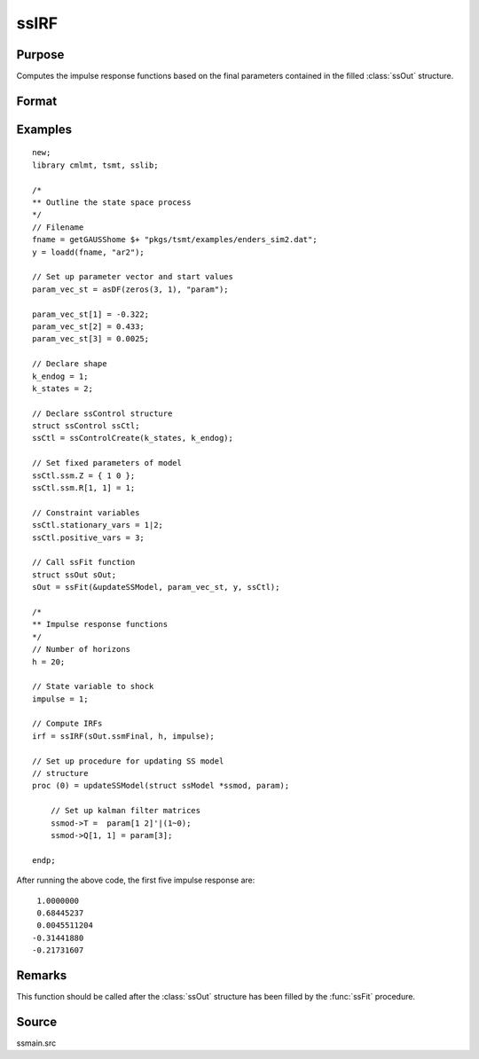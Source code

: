 
ssIRF
==============================================

Purpose
----------------

Computes the impulse response functions based on the final parameters contained in the filled :class:`ssOut` structure.

Format
----------------
.. function:: irf = ssIRF(ssmFinal, horizon, impulse [, orthogonalized, cumulative] )

    :param ssmFinal: a filled instance of an :class:`ssModel` structure.
    :type ssmFinal: Struct

    :param horizon: The number of impulse responses to compute.
    :type horizon: Scalar

    :param impulse: The state innovation to pulse. Must be between 1 and the dimension of the state innovation with a positive definite covariance matrix.
    :type impulse: Scalar

    :param orthogonalized: Optional argument, when set to anything other than 0, orthogonalized impulses are computed. Default = 0.
    :type orthogonalized: Scalar

    :param cumulative: Optional argument, when set to anything other than 0, cumulative impulses are computed. Default = 0.
    :type cumulative: Scalar

    :return irf: Computed impulse responses.
    :rtype irf: Matrix

Examples
----------------

::

  new;
  library cmlmt, tsmt, sslib;

  /*
  ** Outline the state space process
  */
  // Filename
  fname = getGAUSShome $+ "pkgs/tsmt/examples/enders_sim2.dat";
  y = loadd(fname, "ar2");

  // Set up parameter vector and start values
  param_vec_st = asDF(zeros(3, 1), "param");

  param_vec_st[1] = -0.322;
  param_vec_st[2] = 0.433;
  param_vec_st[3] = 0.0025;

  // Declare shape
  k_endog = 1;
  k_states = 2;

  // Declare ssControl structure
  struct ssControl ssCtl;
  ssCtl = ssControlCreate(k_states, k_endog);

  // Set fixed parameters of model
  ssCtl.ssm.Z = { 1 0 };
  ssCtl.ssm.R[1, 1] = 1;

  // Constraint variables
  ssCtl.stationary_vars = 1|2;
  ssCtl.positive_vars = 3;

  // Call ssFit function
  struct ssOut sOut;
  sOut = ssFit(&updateSSModel, param_vec_st, y, ssCtl);

  /*
  ** Impulse response functions
  */
  // Number of horizons
  h = 20;

  // State variable to shock
  impulse = 1;

  // Compute IRFs
  irf = ssIRF(sOut.ssmFinal, h, impulse);

  // Set up procedure for updating SS model
  // structure
  proc (0) = updateSSModel(struct ssModel *ssmod, param);

      // Set up kalman filter matrices
      ssmod->T =  param[1 2]'|(1~0);
      ssmod->Q[1, 1] = param[3];

  endp;

After running the above code, the first five impulse response are:

::

  1.0000000
  0.68445237
  0.0045511204
 -0.31441880
 -0.21731607

Remarks
-------

This function should be called after the :class:`ssOut` structure has been filled by the :func:`ssFit` procedure.


Source
------

ssmain.src

.. seealso:: Functions :func:`ssFit`, :func:`ssPredict`
